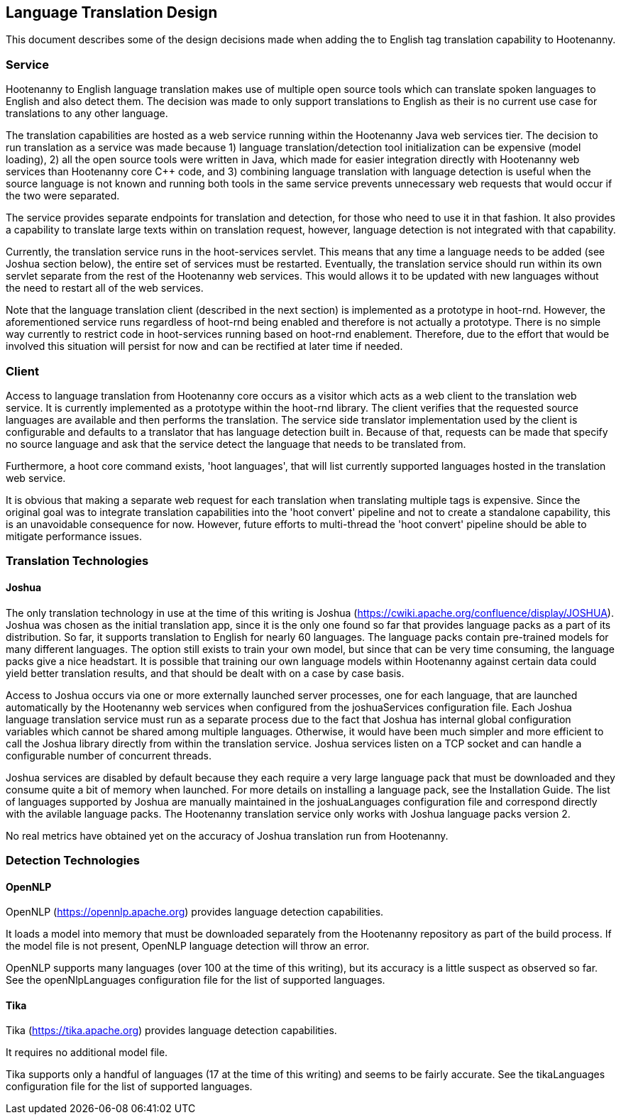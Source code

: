 
== Language Translation Design

This document describes some of the design decisions made when adding the to English tag translation capability to Hootenanny.

=== Service

Hootenanny to English language translation makes use of multiple open source tools which can translate spoken languages to English and 
also detect them.  The decision was made to only support translations to English as their is no current use case for translations to any
other language.  

The translation capabilities are hosted as a web service running within the Hootenanny Java web services tier.  The decision to run 
translation as a service was made because 1) language translation/detection tool initialization can be expensive (model loading), 
2) all the open source tools were written in Java, which made for easier integration directly with Hootenanny web services than 
Hootenanny core C++ code, and 3) combining language translation with language detection is useful when the source language is not 
known and running both tools in the same service prevents unnecessary web requests that would occur if the two were separated.

The service provides separate endpoints for translation and detection, for those who need to use it in that fashion.  It also provides a
capability to translate large texts within on translation request, however, language detection is not integrated with that capability.

Currently, the translation service runs in the hoot-services servlet.  This means that any time a language needs to be added (see Joshua
section below), the entire set of services must be restarted.  Eventually, the translation service should run within its own servlet 
separate from the rest of the Hootenanny web services.  This would allows it to be updated with new languages without the need to restart 
all of the web services.

Note that the language translation client (described in the next section) is implemented as a prototype in hoot-rnd.  However, the
aforementioned service runs regardless of hoot-rnd being enabled and therefore is not actually a prototype.  There is no simple way 
currently to restrict code in hoot-services running based on hoot-rnd enablement.  Therefore, due to the effort that would be involved
this situation will persist for now and can be rectified at later time if needed.

=== Client

Access to language translation from Hootenanny core occurs as a visitor which acts as a web client to the translation web service.  It 
is currently implemented as a prototype within the hoot-rnd library.  The client verifies that the requested source languages are 
available and then performs the translation.  The service side translator implementation used by the client is configurable and defaults 
to a translator that has language detection built in.  Because of that, requests can be made that specify no source language and ask 
that the service detect the language that needs to be translated from.

Furthermore, a hoot core command exists, 'hoot languages', that will list currently supported languages hosted in the translation web service.

It is obvious that making a separate web request for each translation when translating multiple tags is expensive.  Since the original goal
was to integrate translation capabilities into the 'hoot convert' pipeline and not to create a standalone capability, this is an unavoidable
consequence for now.  However, future efforts to multi-thread the 'hoot convert' pipeline should be able to mitigate performance issues.

=== Translation Technologies

==== Joshua

The only translation technology in use at the time of this writing is Joshua (https://cwiki.apache.org/confluence/display/JOSHUA).  Joshua
was chosen as the initial translation app, since it is the only one found so far that provides language packs as a part of its distribution.
So far, it supports translation to English for nearly 60 languages.  The language packs contain pre-trained models for many different 
languages.  The option still exists to train your own model, but since that can be very time consuming, the language packs give a nice 
headstart.  It is possible that training our own language models within Hootenanny against certain data could yield better translation 
results, and that should be dealt with on a case by case basis.
 
Access to Joshua occurs via one or more externally launched server processes, one for each language, that are launched automatically by
the Hootenanny web services when configured from the joshuaServices configuration file.  Each Joshua language translation service must 
run as a separate process due to the fact that Joshua has internal global configuration variables which cannot be shared among multiple 
languages.  Otherwise, it would have been much simpler and more efficient to call the Joshua library directly from within the 
translation service.  Joshua services listen on a TCP socket and can handle a configurable number of concurrent threads.

Joshua services are disabled by default because they each require a very large language pack that must be downloaded and they consume 
quite a bit of memory when launched.  For more details on installing a language pack, see the Installation Guide.  The list of languages 
supported by Joshua are manually maintained in the joshuaLanguages configuration file and correspond directly with the avilable language 
packs.  The Hootenanny translation service only works with Joshua language packs version 2.

No real metrics have obtained yet on the accuracy of Joshua translation run from Hootenanny.

=== Detection Technologies

==== OpenNLP

OpenNLP (https://opennlp.apache.org) provides language detection capabilities.  

It loads a model into memory that must be downloaded separately from the Hootenanny repository as part of the build process.  If the model 
file is not present, OpenNLP language detection will throw an error.

OpenNLP supports many languages (over 100 at the time of this writing), but its accuracy is a little suspect as observed so far.  See the 
openNlpLanguages configuration file for the list of supported languages.

==== Tika

Tika (https://tika.apache.org) provides language detection capabilities.  

It requires no additional model file.

Tika supports only a handful of languages (17 at the time of this writing) and seems to be fairly accurate.  See the tikaLanguages configuration
file for the list of supported languages.



